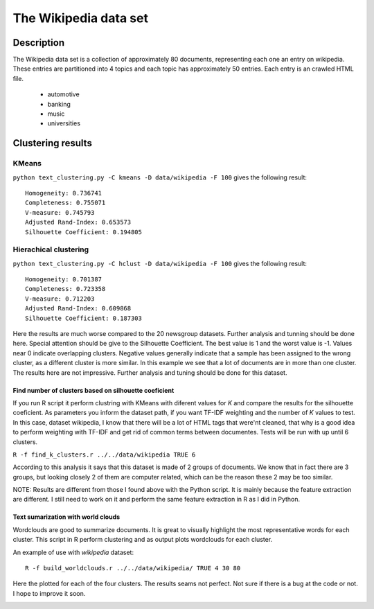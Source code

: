The Wikipedia data set
======================


Description
-----------------------
The Wikipedia data set is a collection of approximately 80 documents, representing each one an entry on wikipedia.
These entries are partitioned into 4 topics and each topic has approximately 50 entries. Each entry is an crawled HTML file.

	- automotive
	- banking
	- music
	- universities

Clustering results
-----------------------

KMeans
**************************
``python text_clustering.py -C kmeans -D data/wikipedia -F 100`` gives the following result::

	Homogeneity: 0.736741
	Completeness: 0.755071
	V-measure: 0.745793
	Adjusted Rand-Index: 0.653573
	Silhouette Coefficient: 0.194805

Hierachical clustering
**********************
``python text_clustering.py -C hclust -D data/wikipedia -F 100`` gives the following result::

	Homogeneity: 0.701387
	Completeness: 0.723358
	V-measure: 0.712203
	Adjusted Rand-Index: 0.609868
	Silhouette Coefficient: 0.187303


Here the results are much worse compared to the 20 newsgroup datasets. Further analysis and tunning should be done here. 
Special attention should be give to the Silhouette Coefficient. The best value is 1 and the worst value is -1. Values near 0 indicate overlapping clusters. Negative values generally indicate that a sample has been assigned to the wrong cluster, as a different cluster is more similar.
In this example we see that a lot of documents are in more than one cluster.
The results here are not impressive. Further analysis and tuning should be done for this dataset.

Find number of clusters based on silhouette coeficient
#######################################################

If you run R script it perform clustring with KMeans with diferent values for `K` and compare the results for the silhouette coeficient. As parameters you inform the dataset path, if you want TF-IDF weighting and the number of `K` values to test.
In this case, dataset wikipedia, I know that there will be a lot of HTML tags that were'nt cleaned, that why is a good idea to perform weighting with TF-IDF and get rid of common terms between documentes. Tests will be run with up until 6 clusters.

``R -f find_k_clusters.r ../../data/wikipedia TRUE 6``

.. image:: _plots/wikipedia/silhouette_wikipedia.png

According to this analysis it says that this dataset is made of 2 groups of documents. We know that in fact there are 3 groups, but looking closely 2 of them are computer related, which can be the reason these 2 may be too similar.

NOTE: Results are different from those I found above with the Python script. It is mainly because the feature extraction are different. I still need to work on it and perform the same feature extraction in R as I did in Python. 

Text sumarization with world clouds
###################################

Wordclouds are good to summarize documents. It is great to visually highlight the most representative words for each cluster. 
This script in R perform clustering and as output plots wordclouds for each cluster.

An example of use with `wikipedia` dataset::

	R -f build_worldclouds.r ../../data/wikipedia/ TRUE 4 30 80

Here the plotted for each of the four clusters. The results seams not perfect. Not sure if there is a bug at the code or not. I hope to improve it soon. 

.. image:: _plots/wikipedia/1_wikipedia.png
.. image:: _plots/wikipedia/2_wikipedia.png
.. image:: _plots/wikipedia/3_wikipedia.png
.. image:: _plots/wikipedia/4_wikipedia.png